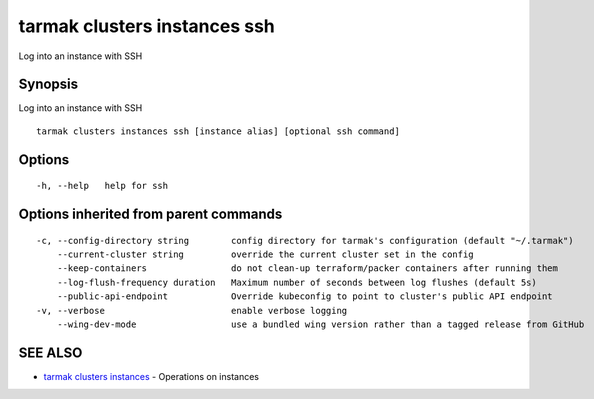 .. _tarmak_clusters_instances_ssh:

tarmak clusters instances ssh
-----------------------------

Log into an instance with SSH

Synopsis
~~~~~~~~


Log into an instance with SSH

::

  tarmak clusters instances ssh [instance alias] [optional ssh command]

Options
~~~~~~~

::

  -h, --help   help for ssh

Options inherited from parent commands
~~~~~~~~~~~~~~~~~~~~~~~~~~~~~~~~~~~~~~

::

  -c, --config-directory string        config directory for tarmak's configuration (default "~/.tarmak")
      --current-cluster string         override the current cluster set in the config
      --keep-containers                do not clean-up terraform/packer containers after running them
      --log-flush-frequency duration   Maximum number of seconds between log flushes (default 5s)
      --public-api-endpoint            Override kubeconfig to point to cluster's public API endpoint
  -v, --verbose                        enable verbose logging
      --wing-dev-mode                  use a bundled wing version rather than a tagged release from GitHub

SEE ALSO
~~~~~~~~

* `tarmak clusters instances <tarmak_clusters_instances.html>`_ 	 - Operations on instances

